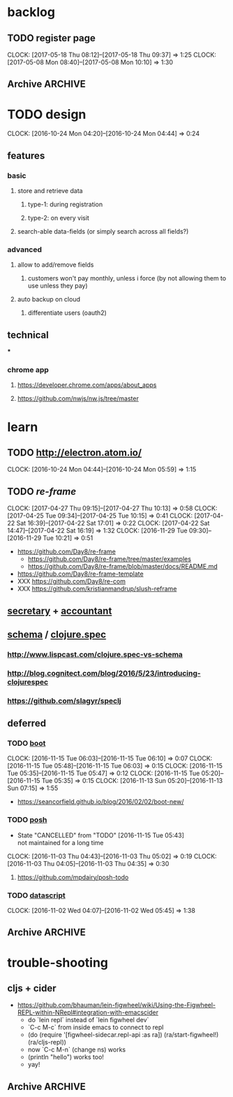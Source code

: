 #+STARTUP: overview
#+FILETAGS: :dr-dr:

* backlog
** TODO register page
   :CLOCK:
   CLOCK: [2017-05-18 Thu 08:12]--[2017-05-18 Thu 09:37] =>  1:25
   CLOCK: [2017-05-08 Mon 08:40]--[2017-05-08 Mon 10:10] =>  1:30
   :END:
** Archive :ARCHIVE:
*** DONE initial setup
    CLOSED: [2016-11-29 Tue 10:21]
    :PROPERTIES:
    :ARCHIVE_TIME: 2016-11-29 Tue 10:21
    :END:
    :CLOCK:
    CLOCK: [2017-04-25 Tue 09:08]--[2017-04-25 Tue 09:22] =>  0:14
    CLOCK: [2016-11-29 Tue 09:18]--[2016-11-29 Tue 09:30] =>  0:12
    :END:
 - [2017-04-25 Tue] removed re-com
 - [2017-04-22 Sat] lein new re-frame insight +cider +test +routes +re-frisk +re-com +garden
 - lein new re-frame insight +cider +secretary +garden
   - https://github.com/Day8/re-frame
   - https://github.com/Day8/re-frame-template
   - XXX https://seancorfield.github.io/blog/2016/02/02/boot-new/
*** DONE setup figwheel + cider
    CLOSED: [2016-11-30 Wed 10:02]
    :PROPERTIES:
    :ARCHIVE_TIME: 2016-11-30 Wed 10:02
    :END:
    :CLOCK:
    CLOCK: [2016-11-30 Wed 08:57]--[2016-11-30 Wed 10:02] =>  1:05
    :END:
 - steps
   - shell: lein repl
   - emacs: cider-connect (C-c M-c)
   - repl: (require '[figwheel-sidecar.repl-api :as ra]) (ra/start-figwheel!) (ra/cljs-repl)
   - .cljs file: cider-repl-set-ns (C-c M-n)
*** DONE get views and subscriptions to work
    CLOSED: [2017-05-08 Mon 08:41]
    :PROPERTIES:
    :ARCHIVE_TIME: 2017-05-08 Mon 08:41
    :END:
    :CLOCK:
    CLOCK: [2016-12-02 Fri 08:48]--[2016-12-02 Fri 09:18] =>  0:30
    CLOCK: [2016-12-01 Thu 10:30]--[2016-12-01 Thu 10:51] =>  0:21
    CLOCK: [2016-12-01 Thu 10:02]--[2016-12-01 Thu 10:30] =>  0:28
    CLOCK: [2016-12-01 Thu 09:14]--[2016-12-01 Thu 10:02] =>  0:48
    :END:
 - views + subscription breaks if i add "(reaction" to the subscription function
 - check against https://github.com/Day8/re-frame/tree/master/examples
*** DONE basic page structure
    CLOSED: [2017-05-08 Mon 10:10]
    :PROPERTIES:
    :ARCHIVE_TIME: 2017-05-08 Mon 10:10
    :END:
    :CLOCK:
    CLOCK: [2017-05-06 Sat 09:19]--[2017-05-06 Sat 09:51] =>  0:32
    CLOCK: [2017-05-06 Sat 08:52]--[2017-05-06 Sat 09:17] =>  0:25
    CLOCK: [2017-05-06 Sat 08:20]--[2017-05-06 Sat 08:52] =>  0:32
    :END:
* TODO design
:CLOCK:
CLOCK: [2016-10-24 Mon 04:20]--[2016-10-24 Mon 04:44] =>  0:24
:END:
** features
*** basic
**** store and retrieve data
***** type-1: during registration
***** type-2: on every visit
**** search-able data-fields (or simply search across all fields?)
*** advanced
**** allow to add/remove fields
***** customers won't pay monthly, unless i force (by not allowing them to use unless they pay)
**** auto backup on cloud
***** differentiate users (oauth2)
** technical
***
*** chrome app
**** https://developer.chrome.com/apps/about_apps
**** https://github.com/nwjs/nw.js/tree/master
* learn
** TODO http://electron.atom.io/
:CLOCK:
CLOCK: [2016-10-24 Mon 04:44]--[2016-10-24 Mon 05:59] =>  1:15
:END:
** TODO [[reagent][re-frame]]
   :CLOCK:
   CLOCK: [2017-04-27 Thu 09:15]--[2017-04-27 Thu 10:13] =>  0:58
   CLOCK: [2017-04-25 Tue 09:34]--[2017-04-25 Tue 10:15] =>  0:41
   CLOCK: [2017-04-22 Sat 16:39]--[2017-04-22 Sat 17:01] =>  0:22
   CLOCK: [2017-04-22 Sat 14:47]--[2017-04-22 Sat 16:19] =>  1:32
   CLOCK: [2016-11-29 Tue 09:30]--[2016-11-29 Tue 10:21] =>  0:51
   :END:
- https://github.com/Day8/re-frame
  - https://github.com/Day8/re-frame/tree/master/examples
  - https://github.com/Day8/re-frame/blob/master/docs/README.md
- https://github.com/Day8/re-frame-template
- XXX https://github.com/Day8/re-com
- XXX https://github.com/kristianmandrup/slush-reframe
** [[https://github.com/gf3/secretary/][secretary]] + [[https://github.com/venantius/accountant][accountant]]
** [[https://github.com/plumatic/schema][schema]] / [[http://clojure.org/about/spec][clojure.spec]]
*** http://www.lispcast.com/clojure.spec-vs-schema
*** http://blog.cognitect.com/blog/2016/5/23/introducing-clojurespec
*** https://github.com/slagyr/speclj
** deferred
*** TODO [[https://github.com/boot-clj/boot#install][boot]]
    :CLOCK:
    CLOCK: [2016-11-15 Tue 06:03]--[2016-11-15 Tue 06:10] =>  0:07
    CLOCK: [2016-11-15 Tue 05:48]--[2016-11-15 Tue 06:03] =>  0:15
    CLOCK: [2016-11-15 Tue 05:35]--[2016-11-15 Tue 05:47] =>  0:12
    CLOCK: [2016-11-15 Tue 05:20]--[2016-11-15 Tue 05:35] =>  0:15
    CLOCK: [2016-11-13 Sun 05:20]--[2016-11-13 Sun 07:15] =>  1:55
    :END:
 - https://seancorfield.github.io/blog/2016/02/02/boot-new/
*** TODO [[https://github.com/mpdairy/posh][posh]]
 :CLOCK:
 - State "CANCELLED"  from "TODO"       [2016-11-15 Tue 05:43] \\
   not maintained for a long time
 CLOCK: [2016-11-03 Thu 04:43]--[2016-11-03 Thu 05:02] =>  0:19
 CLOCK: [2016-11-03 Thu 04:05]--[2016-11-03 Thu 04:35] =>  0:30
 :END:
****** https://github.com/mpdairy/posh-todo
*** TODO [[https://github.com/tonsky/datascript][datascript]]
 :CLOCK:
 CLOCK: [2016-11-02 Wed 04:07]--[2016-11-02 Wed 05:45] =>  1:38
 :END:
** Archive :ARCHIVE:
*** TODO [[https://github.com/magomimmo/modern-cljs][modern-cljs]]
    :PROPERTIES:
    :ARCHIVE_TIME: 2017-04-25 Tue 09:34
    :END:
    :CLOCK:
    CLOCK: [2016-11-15 Tue 06:10]--[2016-11-15 Tue 07:03] =>  0:53
    :END:
* trouble-shooting
** cljs + cider
   - https://github.com/bhauman/lein-figwheel/wiki/Using-the-Figwheel-REPL-within-NRepl#integration-with-emacscider
     - do `lein repl` instead of `lein figwheel dev`
     - `C-c M-c` from inside emacs to connect to repl
     - (do (require '[figwheel-sidecar.repl-api :as ra])
           (ra/start-figwheel!)
           (ra/cljs-repl))
     - now `C-c M-n` (change ns) works
     - (println "hello") works too!
     - yay!
** Archive :ARCHIVE:
*** DONE lighttable
    CLOSED: [2017-05-05 Fri 15:03]
    :PROPERTIES:
    :ARCHIVE_TIME: 2017-05-05 Fri 15:03
    :END:
    :CLOCK:
    CLOCK: [2016-11-04 Fri 05:40]--[2016-11-04 Fri 05:52] =>  0:12
    CLOCK: [2016-11-03 Thu 07:00]--[2016-11-03 Thu 07:15] =>  0:15
    :END:
